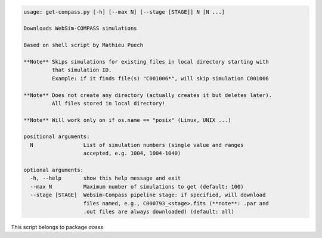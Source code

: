 .. code-block:: none

    usage: get-compass.py [-h] [--max N] [--stage [STAGE]] N [N ...]
    
    Downloads WebSim-COMPASS simulations
    
    Based on shell script by Mathieu Puech
    
    **Note** Skips simulations for existing files in local directory starting with
             that simulation ID.
             Example: if it finds file(s) "C001006*", will skip simulation C001006
    
    **Note** Does not create any directory (actually creates it but deletes later).
             All files stored in local directory!
    
    **Note** Will work only on if os.name == "posix" (Linux, UNIX ...)
    
    positional arguments:
      N                List of simulation numbers (single value and ranges
                       accepted, e.g. 1004, 1004-1040)
    
    optional arguments:
      -h, --help       show this help message and exit
      --max N          Maximum number of simulations to get (default: 100)
      --stage [STAGE]  Websim-Compass pipeline stage: if specified, will download
                       files named, e.g., C000793_<stage>.fits (**note**: .par and
                       .out files are always downloaded) (default: all)
    

This script belongs to package *aosss*
